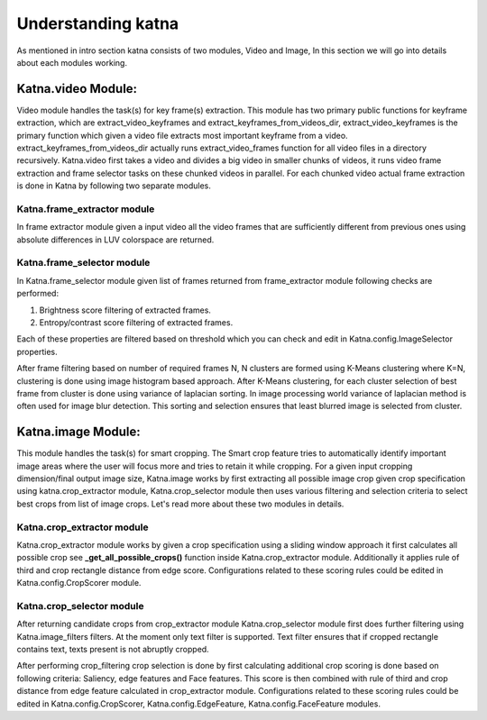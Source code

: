 Understanding katna
======================

As mentioned in intro section katna consists of two modules,
Video and Image, In this section we will go into details about 
each modules working. 

Katna.video Module:
--------------------

Video module handles the task(s) for key frame(s) extraction.
This module has two primary public functions for keyframe extraction,
which are extract_video_keyframes and extract_keyframes_from_videos_dir,
extract_video_keyframes is the primary function which given a video file
extracts most important keyframe from a video. extract_keyframes_from_videos_dir
actually runs extract_video_frames function for all video files in a directory
recursively. 
Katna.video first takes a video and divides a big video in smaller chunks of 
videos, it runs video frame extraction and frame selector tasks on these chunked
videos in parallel. For each chunked video actual frame extraction is done in
Katna by following two separate modules.

Katna.frame_extractor module
~~~~~~~~~~~~~~~~~~~~~~~~~~~~~~~~~~~~

In frame extractor module given a input video all the video frames that
are sufficiently different from previous ones using absolute differences
in LUV colorspace are returned.

Katna.frame_selector module
~~~~~~~~~~~~~~~~~~~~~~~~~~~~~~~~~~~~

In Katna.frame_selector module given list of frames
returned from frame_extractor module following checks are performed: 

1. Brightness score filtering of extracted frames.
2. Entropy/contrast score filtering of extracted frames.

Each of these properties are filtered based on threshold which you can check
and edit in Katna.config.ImageSelector properties. 

After frame filtering based on number of required frames N, N clusters are 
formed using K-Means clustering where K=N, clustering is done using
image histogram based approach. 
After K-Means clustering, for each cluster selection of best frame from
cluster is done using variance of laplacian sorting. In image processing world 
variance of laplacian method is often used for image blur detection. 
This sorting and selection ensures that least blurred image is selected
from cluster.


Katna.image Module:
---------------------

This module handles the task(s) for smart cropping.
The Smart crop feature tries to automatically identify important image
areas where the user will focus more and tries to retain it while cropping.
For a given input cropping dimension/final output image size, Katna.image works
by first extracting all possible image crop given crop specification using 
katna.crop_extractor module, Katna.crop_selector module then uses various filtering
and selection criteria to select best crops from list of image crops.
Let's read more about these two modules in details. 

Katna.crop_extractor module
~~~~~~~~~~~~~~~~~~~~~~~~~~~~~~~~~~~~
Katna.crop_extractor module works by given a crop specification using a sliding
window approach it first calculates all possible crop see
**_get_all_possible_crops()** function inside Katna.crop_extractor module.
Additionally it applies rule of third and crop rectangle distance from edge score.
Configurations related to these scoring rules could be edited in
Katna.config.CropScorer module. 


Katna.crop_selector module
~~~~~~~~~~~~~~~~~~~~~~~~~~~~~~~~~~~~
After returning candidate crops from crop_extractor module Katna.crop_selector
module first does further filtering using Katna.image_filters filters.
At the moment only text filter is supported. Text filter ensures that
if cropped rectangle contains text, texts present is not abruptly cropped.

After performing crop_filtering crop selection is done by first calculating 
additional crop scoring is done based on following criteria: Saliency,
edge features and Face features.
This score is then combined with rule of third and crop distance from edge feature
calculated in crop_extractor module.
Configurations related to these scoring rules could be edited in
Katna.config.CropScorer, Katna.config.EdgeFeature, Katna.config.FaceFeature modules.
